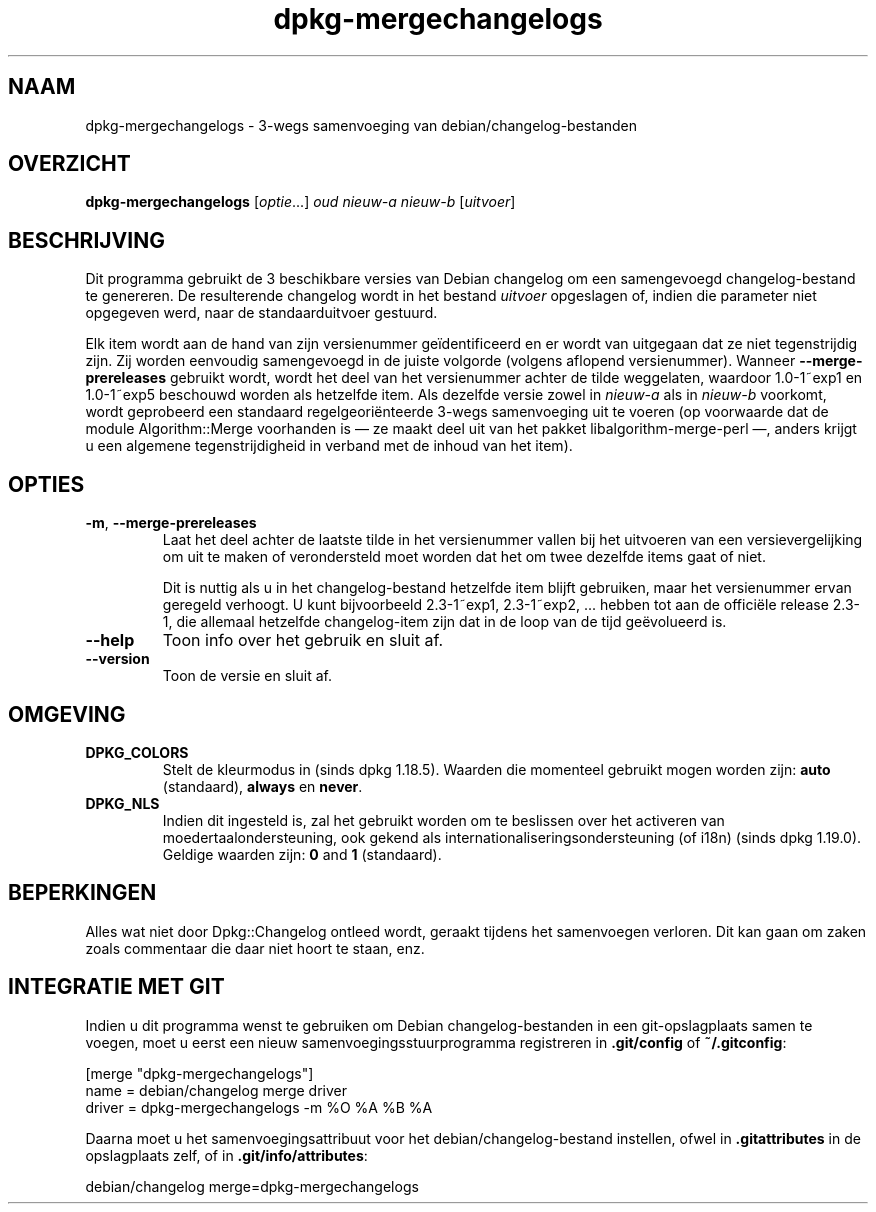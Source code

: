 .\" dpkg manual page - dpkg-mergechangelogs(1)
.\"
.\" Copyright © 2009-2010 Rapha\(:el Hertzog <hertzog@debian.org>
.\"
.\" This is free software; you can redistribute it and/or modify
.\" it under the terms of the GNU General Public License as published by
.\" the Free Software Foundation; either version 2 of the License, or
.\" (at your option) any later version.
.\"
.\" This is distributed in the hope that it will be useful,
.\" but WITHOUT ANY WARRANTY; without even the implied warranty of
.\" MERCHANTABILITY or FITNESS FOR A PARTICULAR PURPOSE.  See the
.\" GNU General Public License for more details.
.\"
.\" You should have received a copy of the GNU General Public License
.\" along with this program.  If not, see <https://www.gnu.org/licenses/>.
.
.\"*******************************************************************
.\"
.\" This file was generated with po4a. Translate the source file.
.\"
.\"*******************************************************************
.TH dpkg\-mergechangelogs 1 2019-03-25 1.19.6 dpkg\-suite
.nh
.SH NAAM
dpkg\-mergechangelogs \- 3\-wegs samenvoeging van debian/changelog\-bestanden
.
.SH OVERZICHT
\fBdpkg\-mergechangelogs\fP [\fIoptie\fP...] \fIoud\fP \fInieuw\-a\fP \fInieuw\-b\fP
[\fIuitvoer\fP]
.
.SH BESCHRIJVING
.P
Dit programma gebruikt de 3 beschikbare versies van Debian changelog om een
samengevoegd changelog\-bestand te genereren. De resulterende changelog wordt
in het bestand \fIuitvoer\fP opgeslagen of, indien die parameter niet opgegeven
werd, naar de standaarduitvoer gestuurd.
.P
Elk item wordt aan de hand van zijn versienummer ge\(:identificeerd en er wordt
van uitgegaan dat ze niet tegenstrijdig zijn. Zij worden eenvoudig
samengevoegd in de juiste volgorde (volgens aflopend versienummer). Wanneer
\fB\-\-merge\-prereleases\fP gebruikt wordt, wordt het deel van het versienummer
achter de tilde weggelaten, waardoor 1.0\-1~exp1 en 1.0\-1~exp5 beschouwd
worden als hetzelfde item. Als dezelfde versie zowel in \fInieuw\-a\fP als in
\fInieuw\-b\fP voorkomt, wordt geprobeerd een standaard regelgeori\(:enteerde
3\-wegs samenvoeging uit te voeren (op voorwaarde dat de module
Algorithm::Merge voorhanden is \(em ze maakt deel uit van het pakket
libalgorithm\-merge\-perl \(em, anders krijgt u een algemene tegenstrijdigheid in
verband met de inhoud van het item).
.
.SH OPTIES
.TP 
\fB\-m\fP, \fB\-\-merge\-prereleases\fP
Laat het deel achter de laatste tilde in het versienummer vallen bij het
uitvoeren van een versievergelijking om uit te maken of verondersteld moet
worden dat het om twee dezelfde items gaat of niet.
.sp
Dit is nuttig als u in het changelog\-bestand hetzelfde item blijft
gebruiken, maar het versienummer ervan geregeld verhoogt. U kunt
bijvoorbeeld 2.3\-1~exp1, 2.3\-1~exp2, ... hebben tot aan de offici\(:ele release
2.3\-1, die allemaal hetzelfde changelog\-item zijn dat in de loop van de tijd
ge\(:evolueerd is.
.TP 
\fB\-\-help\fP
Toon info over het gebruik en sluit af.
.TP 
\fB\-\-version\fP
Toon de versie en sluit af.
.
.SH OMGEVING
.TP 
\fBDPKG_COLORS\fP
Stelt de kleurmodus in (sinds dpkg 1.18.5). Waarden die momenteel gebruikt
mogen worden zijn: \fBauto\fP (standaard), \fBalways\fP en \fBnever\fP.
.TP 
\fBDPKG_NLS\fP
Indien dit ingesteld is, zal het gebruikt worden om te beslissen over het
activeren van moedertaalondersteuning, ook gekend als
internationaliseringsondersteuning (of i18n) (sinds dpkg 1.19.0). Geldige
waarden zijn: \fB0\fP and \fB1\fP (standaard).
.
.SH BEPERKINGEN
.P
Alles wat niet door Dpkg::Changelog ontleed wordt, geraakt tijdens het
samenvoegen verloren. Dit kan gaan om zaken zoals commentaar die daar niet
hoort te staan, enz.
.
.SH "INTEGRATIE MET GIT"
.P
Indien u dit programma wenst te gebruiken om Debian changelog\-bestanden in
een git\-opslagplaats samen te voegen, moet u eerst een nieuw
samenvoegingsstuurprogramma registreren in \fB.git/config\fP of
\fB~/.gitconfig\fP:
.P
 [merge "dpkg\-mergechangelogs"]
     name = debian/changelog merge driver
     driver = dpkg\-mergechangelogs \-m %O %A %B %A
.P
Daarna moet u het samenvoegingsattribuut voor het debian/changelog\-bestand
instellen, ofwel in \fB.gitattributes\fP in de opslagplaats zelf, of in
\&\fB.git/info/attributes\fP:
.P
 debian/changelog merge=dpkg\-mergechangelogs
